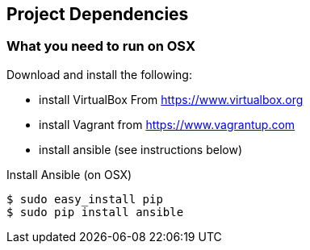 == Project Dependencies

=== What you need to run on OSX
.Download and install the following:
* install VirtualBox From https://www.virtualbox.org
* install Vagrant from https://www.vagrantup.com
* install ansible (see instructions below)

.Install Ansible (on OSX)
----
$ sudo easy_install pip
$ sudo pip install ansible
----

